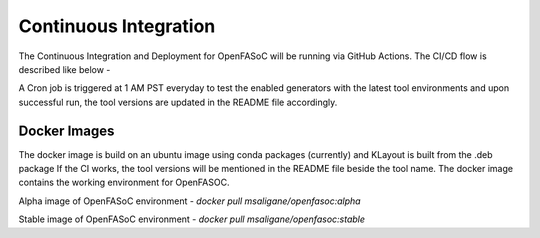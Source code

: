 Continuous Integration
===========================

The Continuous Integration and Deployment for OpenFASoC will be running via GitHub Actions. The CI/CD flow is described like below -

.. image:: img/openfasoc_ci.png
  :width: 500

A Cron job is triggered at 1 AM PST everyday to test the enabled generators with the latest tool environments and upon successful run, the tool versions are updated in the README file accordingly.

Docker Images
##############

The docker image is build on an ubuntu image using conda packages (currently) and KLayout is built from the .deb package
If the CI works, the tool versions will be  mentioned in the README file beside the tool name. The docker image contains the working environment for OpenFASOC.

Alpha image of OpenFASoC environment - `docker pull msaligane/openfasoc:alpha`

Stable image of OpenFASoC environment - `docker pull msaligane/openfasoc:stable`
